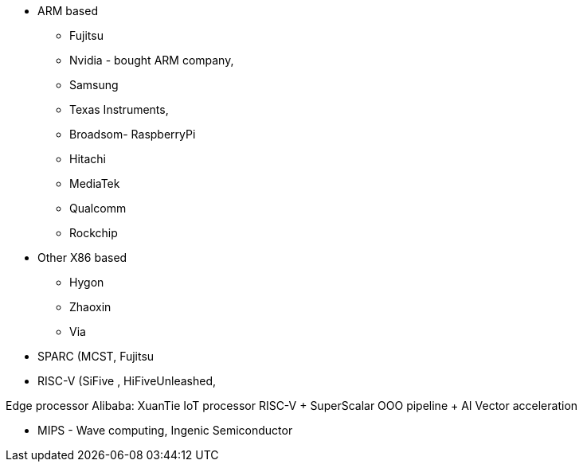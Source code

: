 * ARM based
** Fujitsu
** Nvidia - bought ARM company,
** Samsung
** Texas Instruments,
** Broadsom- RaspberryPi
** Hitachi
** MediaTek
** Qualcomm
** Rockchip



* Other X86 based
** Hygon
** Zhaoxin
** Via

* SPARC (MCST, Fujitsu

* RISC-V (SiFive , HiFiveUnleashed,

Edge processor
Alibaba: XuanTie IoT processor RISC-V + SuperScalar OOO pipeline + AI Vector acceleration


* MIPS - Wave computing, Ingenic Semiconductor


